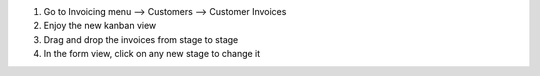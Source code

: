 #. Go to Invoicing menu --> Customers --> Customer Invoices
#. Enjoy the new kanban view
#. Drag and drop the invoices from stage to stage
#. In the form view, click on any new stage to change it
